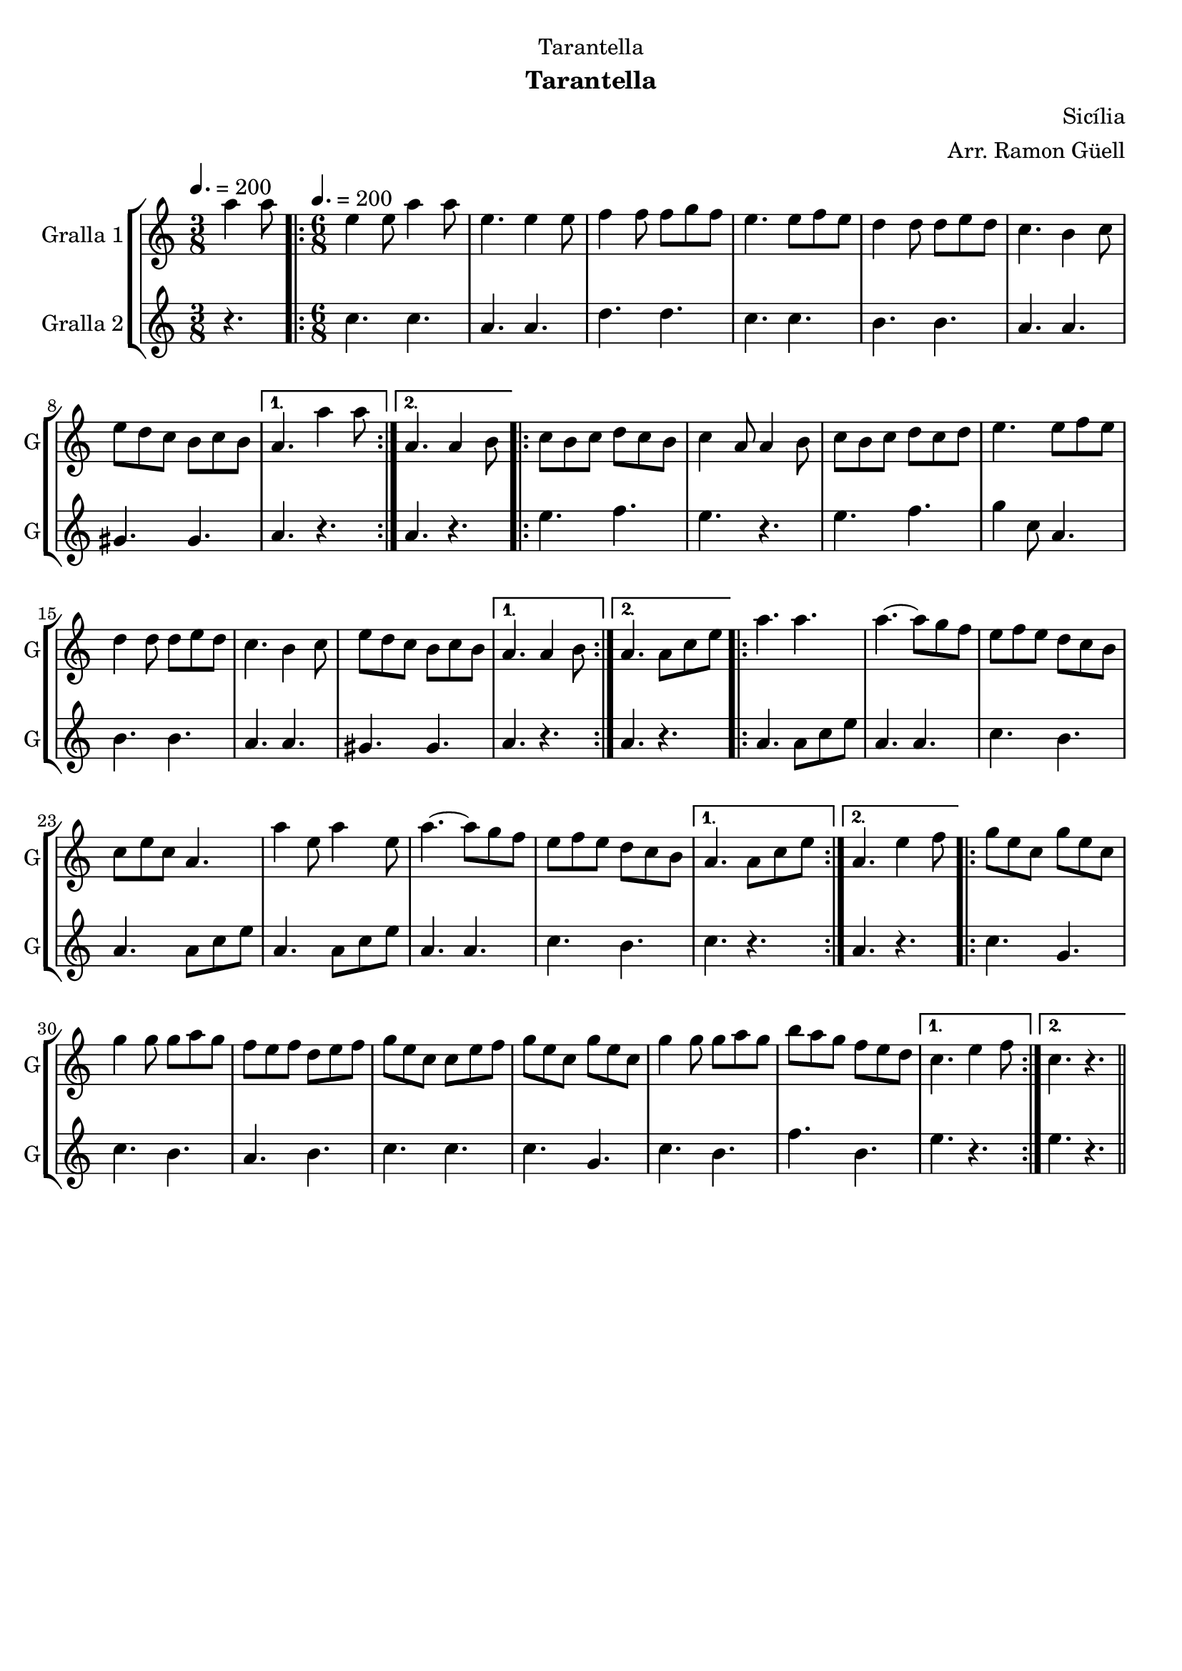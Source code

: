 \version "2.16.2"

\header {
  dedication="Tarantella"
  title=""
  subtitle="Tarantella"
  subsubtitle=""
  poet=""
  meter=""
  piece=""
  composer="Sicília"
  arranger="Arr. Ramon Güell"
  opus=""
  instrument=""
  copyright=""
  tagline=""
}

liniaroAa =
\relative a''
{
  \clef treble
  \key c \major
  \time 3/8
  a4 a8 \tempo 4. = 200  |
  \time 6/8   \repeat volta 2 { e4 e8 a4 a8  |
  e4. e4 e8  |
  f4 f8 f g f  |
  %05
  e4. e8 f e  |
  d4 d8 d e d  |
  c4. b4 c8  |
  e8 d c b c b }
  \alternative { { a4. a'4 a8 }
  %10
  { a,4. a4 b8 } }
  \repeat volta 2 {
  c8 b c d c b  |
  c4 a8 a4 b8  |
  c8 b c d c d  |
  e4. e8 f e  |
  %15
  d4 d8 d e d  |
  c4. b4 c8  |
  e8 d c b c b }
  \alternative { { a4. a4 b8 }
  { a4. a8 c e } }
  %20
  \repeat volta 2 { a4. a  |
  a4. ~ a8 g f  |
  e8 f e d c b  |
  c8 e c a4.  |
  a'4 e8 a4 e8  |
  %25
  a4. ~ a8 g f  |
  e8 f e d c b }
  \alternative { { a4. a8 c e }
  { a,4. e'4 f8 } }
  \repeat volta 2 {
  g8 e c g' e c  |
  %30
  g'4 g8 g a g  |
  f8 e f d e f  |
  g8 e c c e f  |
  g8 e c g' e c  |
  g'4 g8 g a g  |
  %35
  b8 a g f e d }
  \alternative { { c4. e4 f8 }
  { c4. r } } \bar "||"
}

liniaroAb =
\relative c''
{
  \tempo 4. = 200
  \clef treble
  \key c \major
  \time 3/8
  r4.  |
  \time 6/8   \repeat volta 2 { c4. c  |
  a4. a  |
  d4. d  |
  %05
  c4. c  |
  b4. b  |
  a4. a  |
  gis4. gis }
  \alternative { { a4. r }
  %10
  { a4. r } }
  \repeat volta 2 {
  e'4. f  |
  e4. r  |
  e4. f  |
  g4 c,8 a4.  |
  %15
  b4. b  |
  a4. a  |
  gis4. gis }
  \alternative { { a4. r }
  { a4. r } }
  %20
  \repeat volta 2 { a4. a8 c e  |
  a,4. a  |
  c4. b  |
  a4. a8 c e  |
  a,4. a8 c e  |
  %25
  a,4. a  |
  c4. b }
  \alternative { { c4. r }
  { a4. r } }
  \repeat volta 2 {
  c4. g  |
  %30
  c4. b  |
  a4. b  |
  c4. c  |
  c4. g  |
  c4. b  |
  %35
  f'4. b, }
  \alternative { { e4. r }
  { e4. r } } \bar "||"
}

\bookpart {
  \score {
    \new StaffGroup {
      \override Score.RehearsalMark #'self-alignment-X = #LEFT
      <<
        \new Staff \with {instrumentName = #"Gralla 1" shortInstrumentName = #"G"} \liniaroAa
        \new Staff \with {instrumentName = #"Gralla 2" shortInstrumentName = #"G"} \liniaroAb
      >>
    }
    \layout {}
  }
  \score { \unfoldRepeats
    \new StaffGroup {
      \override Score.RehearsalMark #'self-alignment-X = #LEFT
      <<
        \new Staff \with {instrumentName = #"Gralla 1" shortInstrumentName = #"G"} \liniaroAa
        \new Staff \with {instrumentName = #"Gralla 2" shortInstrumentName = #"G"} \liniaroAb
      >>
    }
    \midi {
      \set Staff.midiInstrument = "oboe"
      \set DrumStaff.midiInstrument = "drums"
    }
  }
}

\bookpart {
  \header {instrument="Gralla 1"}
  \score {
    \new StaffGroup {
      \override Score.RehearsalMark #'self-alignment-X = #LEFT
      <<
        \new Staff \liniaroAa
      >>
    }
    \layout {}
  }
  \score { \unfoldRepeats
    \new StaffGroup {
      \override Score.RehearsalMark #'self-alignment-X = #LEFT
      <<
        \new Staff \liniaroAa
      >>
    }
    \midi {
      \set Staff.midiInstrument = "oboe"
      \set DrumStaff.midiInstrument = "drums"
    }
  }
}

\bookpart {
  \header {instrument="Gralla 2"}
  \score {
    \new StaffGroup {
      \override Score.RehearsalMark #'self-alignment-X = #LEFT
      <<
        \new Staff \liniaroAb
      >>
    }
    \layout {}
  }
  \score { \unfoldRepeats
    \new StaffGroup {
      \override Score.RehearsalMark #'self-alignment-X = #LEFT
      <<
        \new Staff \liniaroAb
      >>
    }
    \midi {
      \set Staff.midiInstrument = "oboe"
      \set DrumStaff.midiInstrument = "drums"
    }
  }
}

